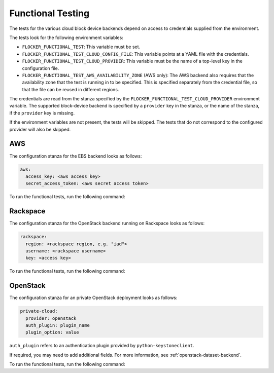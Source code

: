 ==================
Functional Testing
==================

The tests for the various cloud block device backends depend on access to credentials supplied from the environment.

The tests look for the following environment variables:

.. XXX
     # FLOC-2090 This is yet another configuration file.
     # Make it just be the same as the acceptance testing configuration file.

- ``FLOCKER_FUNCTIONAL_TEST``: This variable must be set.
- ``FLOCKER_FUNCTIONAL_TEST_CLOUD_CONFIG_FILE``: This variable points at a YAML file with the credentials.
- ``FLOCKER_FUNCTIONAL_TEST_CLOUD_PROVIDER``: This variable must be the name of a top-level key in the configuration file.
- ``FLOCKER_FUNCTIONAL_TEST_AWS_AVAILABILITY_ZONE`` (AWS only): The AWS backend also requires that the availability zone that the test is running in to be specified.
  This is specified separately from the credential file, so that the file can be reused in different regions.

The credentials are read from the stanza specified by the ``FLOCKER_FUNCTIONAL_TEST_CLOUD_PROVIDER`` environment variable.
The supported block-device backend is specified by a ``provider`` key in the stanza,
or the name of the stanza, if the ``provider`` key is missing.

If the environment variables are not present, the tests will be skipped.
The tests that do not correspond to the configured provider will also be skipped.

AWS
===

The configuration stanza for the EBS backend looks as follows:

.. code:: yaml

   aws:
     access_key: <aws access key>
     secret_access_token: <aws secret access token>

To run the functional tests, run the following command:

.. prompt:: bash #

   trial --testmodule flocker/node/agents/ebs.py

Rackspace
=========

The configuration stanza for the OpenStack backend running on Rackspace looks as follows:

.. code:: yaml

   rackspace:
     region: <rackspace region, e.g. "iad">
     username: <rackspace username>
     key: <access key>

To run the functional tests, run the following command:

.. prompt:: bash #

   trial --testmodule flocker/node/agents/cinder.py

OpenStack
=========

The configuration stanza for an private OpenStack deployment looks as follows:

.. code:: yaml

   private-cloud:
     provider: openstack
     auth_plugin: plugin_name
     plugin_option: value

``auth_plugin`` refers to an authentication plugin provided by ``python-keystoneclient``.

If required, you may need to add additional fields.
For more information, see :ref:`openstack-dataset-backend`.

To run the functional tests, run the following command:

.. prompt:: bash #

   trial --testmodule flocker/node/agents/cinder.py
